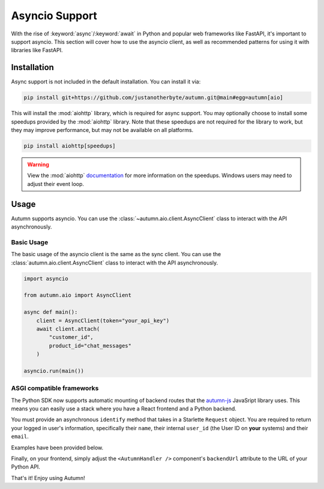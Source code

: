 Asyncio Support
===============

With the rise of :keyword:`async`/:keyword:`await` in Python and popular web frameworks like FastAPI, it's important to support asyncio.
This section will cover how to use the asyncio client, as well as recommended patterns for using it with libraries like FastAPI.

Installation
------------

Async support is not included in the default installation. You can install it via:

.. code-block:: bash

    pip install git+https://github.com/justanotherbyte/autumn.git@main#egg=autumn[aio]

This will install the :mod:`aiohttp` library, which is required for async support. You may optionally choose to install some speedups provided by the :mod:`aiohttp` library.
Note that these speedups are not required for the library to work, but they may improve performance, but may not be available on all platforms.

.. code-block:: bash

    pip install aiohttp[speedups]

.. warning::
    View the :mod:`aiohttp` `documentation <https://docs.aiohttp.org/en/stable/speedups.html>`_ for more information on the speedups. Windows users may need to adjust their event loop.


Usage
-----

Autumn supports asyncio. You can use the :class:`~autumn.aio.client.AsyncClient` class to interact with the API asynchronously.

Basic Usage
^^^^^^^^^^^

The basic usage of the asyncio client is the same as the sync client. You can use the :class:`autumn.aio.client.AsyncClient` class to interact with the API asynchronously.

.. code-block:: python

    import asyncio

    from autumn.aio import AsyncClient

    async def main():
        client = AsyncClient(token="your_api_key")
        await client.attach(
            "customer_id",
            product_id="chat_messages"
        )

    asyncio.run(main())

ASGI compatible frameworks
^^^^^^^^^^^^^^^^^^^^^^^^^^

The Python SDK now supports automatic mounting of backend routes that the `autumn-js <https://github.com/useautumn/autumn-js>`_ JavaSript library uses.
This means you can easily use a stack where you have a React frontend and a Python backend.

You must provide an asynchronous ``identify`` method that takes in a Starlette ``Request`` object. You are required to return your logged in user's information, specifically their ``name``,
their internal ``user_id`` (the User ID on **your** systems) and their ``email``.

Examples have been provided below.

.. tabs::

    .. tab:: Litestar

        .. code-block:: python

            from starlette.requests import Request
            from autumn.asgi import AutumnASGI, AutumnIdentifyData
            from litestar import Litestar
            from litestar.handlers import asgi
            from litestar.config.cors import CORSConfig


            async def identify(request: Request) -> AutumnIdentifyData:
                return {
                    "customer_id": "user_123",
                    "customer_data": {"name": "John Doe", "email": "djohn@gmail.com"},
                }


            autumn = AutumnASGI(
                token="your autumn key", identify=identify
            )


            autumn_asgi = asgi(path="/api/autumn", is_mount=True, copy_scope=True)(autumn)

            DOMAINS = ["your frontend url"]
            app = Litestar(
                debug=True,
                route_handlers=[autumn_asgi],
                cors_config=CORSConfig(
                    allow_origins=DOMAINS,
                    allow_credentials=True,
                    allow_headers=["*"],
                    allow_methods=["*"],
                ),
            )
            autumn.setup(app)


    .. tab:: Starlette/FastAPI

        .. code-block:: python

            from autumn.asgi import AutumnASGI, AutumnIdentifyData
            from starlette.applications import Starlette
            from starlette.middleware.cors import CORSMiddleware
            from starlette.middleware import Middleware

            async def identify(request: Request) -> AutumnIdentifyData:
                return {
                    "customer_id": "user_123",
                    "customer_data": {"name": "John Doe", "email": "djohn@gmail.com"},
                }


            autumn = AutumnASGI(
                token="your autumn key", identify=identify
            )

            middleware = [
                Middleware(
                    CORSMiddleware,
                    allow_methods=["*"],
                    allow_headers=["*"],
                    allow_credentials=True,
                    allow_origins=DOMAINS,
                )
            ]

            app = Starlette(debug=True, middleware=middleware)
            app.mount("/api/autumn", autumn)
            autumn.setup(app)

Finally, on your frontend, simply adjust the ``<AutumnHandler />`` component's ``backendUrl`` attribute to the URL of your Python API.

That's it! Enjoy using Autumn!